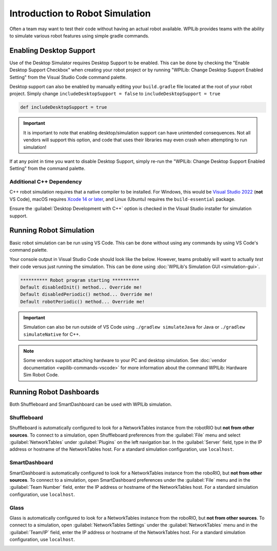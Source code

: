 Introduction to Robot Simulation
================================

Often a team may want to test their code without having an actual robot available. WPILib provides teams with the ability to simulate various robot features using simple gradle commands.

Enabling Desktop Support
------------------------

Use of the Desktop Simulator requires Desktop Support to be enabled. This can be done by checking the "Enable Desktop Support Checkbox" when creating your robot project or by running "WPILib: Change Desktop Support Enabled Setting" from the Visual Studio Code command palette.

.. image:: images/vscode-desktop-support.png
   :alt: Enabling desktop support through VS Code


.. image:: images/vscode-desktop-support-manual.png
   :alt: Manually enabling desktop support through VS Code command-palette

Desktop support can also be enabled by manually editing your ``build.gradle`` file located at the root of your robot project. Simply change ``includeDesktopSupport = false`` to ``includeDesktopSupport = true``

.. code-block:: text

   def includeDesktopSupport = true

.. important:: It is important to note that enabling desktop/simulation support can have unintended consequences. Not all vendors will support this option, and code that uses their libraries may even crash when attempting to run simulation!

If at any point in time you want to disable Desktop Support, simply re-run the "WPILib: Change Desktop Support Enabled Setting" from the command palette.

Additional C++ Dependency
^^^^^^^^^^^^^^^^^^^^^^^^^

C++ robot simulation requires that a native compiler to be installed. For Windows, this would be `Visual Studio 2022 <https://visualstudio.microsoft.com/vs/>`__ (**not** VS Code), macOS requires `Xcode 14 or later <https://apps.apple.com/us/app/xcode/id497799835>`__, and Linux (Ubuntu) requires the ``build-essential`` package.

Ensure the :guilabel:`Desktop Development with C++` option is checked in the Visual Studio installer for simulation support.

.. image:: images/vs-build-tools.png
   :alt: Screenshot of the Visual Studio build tools option

Running Robot Simulation
------------------------

Basic robot simulation can be run using VS Code. This can be done without using any commands by using VS Code's command palette.

.. image:: images/vscode-run-simulation.png
   :alt: Running robot simulation through VS Code

Your console output in Visual Studio Code should look like the below. However, teams probably will want to actually *test* their code versus just running the simulation. This can be done using :doc:`WPILib's Simulation GUI <simulation-gui>`.

.. code-block:: console

   ********** Robot program starting **********
   Default disabledInit() method... Override me!
   Default disabledPeriodic() method... Override me!
   Default robotPeriodic() method... Override me!

.. important:: Simulation can also be run outside of VS Code using ``./gradlew simulateJava`` for Java or ``./gradlew simulateNative`` for C++.

.. note:: Some vendors support attaching hardware to your PC and desktop simulation. See :doc:`vendor documentation <wpilib-commands-vscode>` for more information about the command WPILib: Hardware Sim Robot Code.

Running Robot Dashboards
------------------------

Both Shuffleboard and SmartDashboard can be used with WPILib simulation.

Shuffleboard
^^^^^^^^^^^^

Shuffleboard is automatically configured to look for a NetworkTables instance from the robotRIO but **not from other sources**. To connect to a simulation, open Shuffleboard preferences from the :guilabel:`File` menu and select :guilabel:`NetworkTables` under :guilabel:`Plugins` on the left navigation bar. In the :guilabel:`Server` field, type in the IP address or hostname of the NetworkTables host. For a standard simulation configuration, use ``localhost``.

.. image:: images/shuffleboard-networktables.png
   :alt: Shuffleboard connection settings set to localhost.

SmartDashboard
^^^^^^^^^^^^^^

SmartDashboard is automatically configured to look for a NetworkTables instance from the roboRIO, but **not from other sources**. To connect to a simulation, open SmartDashboard preferences under the :guilabel:`File` menu and in the :guilabel:`Team Number` field, enter the IP address or hostname of the NetworkTables host. For a standard simulation configuration, use ``localhost``.

.. image:: /docs/software/dashboards/smartdashboard/images/smartdashboard-intro/smartdashboard-networktables.png
   :alt: SmartDashboard team number set to localhost.

Glass
^^^^^

Glass is automatically configured to look for a NetworkTables instance from the roboRIO, but **not from other sources**. To connect to a simulation, open :guilabel:`NetworkTables Settings` under the :guilabel:`NetworkTables` menu and in the :guilabel:`Team/IP` field, enter the IP address or hostname of the NetworkTables host. For a standard simulation configuration, use ``localhost``.

.. image:: images/glass-networktables.png
   :alt: Glass NetworkTables Preferences showing Team/IP set to localhost.
